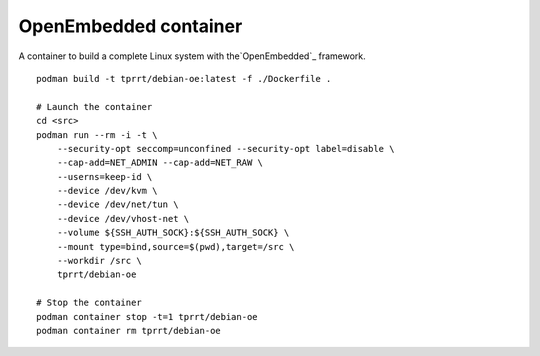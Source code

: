 OpenEmbedded container
----------------------

A container to build a complete Linux system with the`OpenEmbedded`_ framework.

::

    podman build -t tprrt/debian-oe:latest -f ./Dockerfile .

    # Launch the container
    cd <src>
    podman run --rm -i -t \
        --security-opt seccomp=unconfined --security-opt label=disable \
        --cap-add=NET_ADMIN --cap-add=NET_RAW \
        --userns=keep-id \
        --device /dev/kvm \
        --device /dev/net/tun \
        --device /dev/vhost-net \
        --volume ${SSH_AUTH_SOCK}:${SSH_AUTH_SOCK} \
        --mount type=bind,source=$(pwd),target=/src \
        --workdir /src \
        tprrt/debian-oe

    # Stop the container
    podman container stop -t=1 tprrt/debian-oe
    podman container rm tprrt/debian-oe

.. _OpenEmbedded: https://openembedded.org

